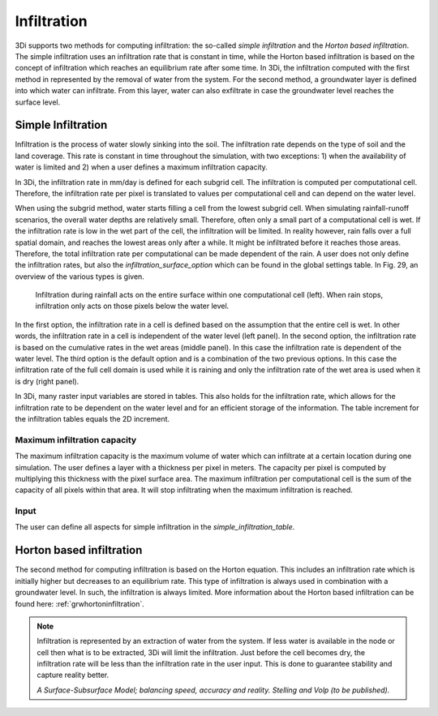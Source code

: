 .. _infiltration:

Infiltration
============

3Di supports two methods for computing infiltration: the so-called *simple infiltration* and the *Horton based infiltration*. The simple infiltration uses an infiltration rate that is constant in time, while the Horton based infiltration is based on the concept of infiltration which reaches an equilibrium rate after some time. In 3Di, the infiltration computed with the first method in represented by the removal of water from the system. For the second method, a groundwater layer is defined into which water can infiltrate. From this layer, water can also exfiltrate in case the groundwater level reaches the surface level.

.. _simpleinfiltration:

Simple Infiltration
^^^^^^^^^^^^^^^^^^^^
 
Infiltration is the process of water slowly sinking into the soil. The infiltration rate depends on the type of soil and the land coverage. This rate is constant in time throughout the simulation, with two exceptions: 1) when the availability of water is limited and 2) when a user defines a maximum infiltration capacity. 

In 3Di, the infiltration rate in mm/day is defined for each subgrid cell. The infiltration is computed per computational cell. Therefore, the infiltration rate per pixel is translated to values per computational cell and can depend on the water level. 

When using the subgrid method, water starts filling a cell from the lowest subgrid cell. When simulating rainfall-runoff scenarios, the overall water depths are relatively small. Therefore, often only a small part of a computational cell is wet. If the infiltration rate is low in the wet part of the cell, the infiltration will be limited. In reality however, rain falls over a full spatial domain, and reaches the lowest areas only after a while. It might be infiltrated before it reaches those areas. Therefore, the total infiltration rate per computational can be made dependent of the rain. A user does not only define the infiltration rates, but also the *infiltration_surface_option* which can be found in the global settings table. In Fig. 29, an overview of the various types is given.

.. figure:: image/b_infiltration_pixel_cell.png
   :alt: infiltration_pixel_cell
     
   Infiltration during rainfall acts on the entire surface within one computational cell (left). When rain stops, infiltration only acts on those pixels below the water level.
 

In the first option, the infiltration rate in a cell is defined based on the assumption that the entire cell is wet. In other words, the infiltration rate in a cell is independent of the water level (left panel). In the second option, the infiltration rate is based on the cumulative rates in the wet areas (middle panel). In this case the infiltration rate is dependent of the water level. The third option is the default option and is a combination of the two previous options. In this case the infiltration rate of the full cell domain is used while it is raining and only the infiltration rate of the wet area is used when it is dry (right panel).
 
In 3Di, many raster input variables are stored in tables. This also holds for the infiltration rate, which allows for the infiltration rate to be dependent on the water level and for an efficient storage of the information. The table increment for the infiltration tables equals the 2D increment.
 
Maximum infiltration capacity
-----------------------------------------
 
The maximum infiltration capacity is the maximum volume of water which can infiltrate at a certain location during one simulation. The user defines a layer with a thickness per pixel in meters. The capacity per pixel is computed by multiplying this thickness with the pixel surface area. 
The maximum infiltration per computational cell is the sum of the capacity of all pixels within that area. It will stop infiltrating when the maximum infiltration is reached.

Input
------
The user can define all aspects for simple infiltration in the *simple_infiltration_table*.
 
.. _hortoninfiltration:

Horton based infiltration
^^^^^^^^^^^^^^^^^^^^^^^^^^

The second method for computing infiltration is based on the Horton equation. This includes an infiltration rate which is initially higher but decreases to an equilibrium rate. This type of infiltration is always used in combination with a groundwater level. In such, the infiltration is always limited. More information about the Horton based infiltration can be found here: :ref:`grwhortoninfiltration`.

.. Technical description
.. -----------------------------
.. 
.. The infiltration is implicitly added to the continuity equation. This means that the infiltration discharge depends on the infiltration capacity and the water level at the new and the old time level:
..  
.. .. math::
..    :label: infiltration
..  
..    Q_{inf} = I * ( H^{(k+1)} / H^n )
..  
.. | in which,  
.. | k = the indices for the inner Newton iteration loop, 
.. | n = the time step and 
.. | Q\ :sub:`inf`\ = the infiltrated volume per time interval.
.. 
.. This is to ensure stability and to ensure conservation of mass.
.. 


.. note::
   Infiltration is represented by an extraction of water from the system. If less water is available in the node or cell then what is to be extracted, 3Di will limit the infiltration. Just before the cell becomes dry, the infiltration rate will be less than the infiltration rate in the user input. This is done to guarantee stability and capture reality better.
   
   *A Surface-Subsurface Model; balancing speed, accuracy and reality. Stelling and Volp (to be published).*
 
